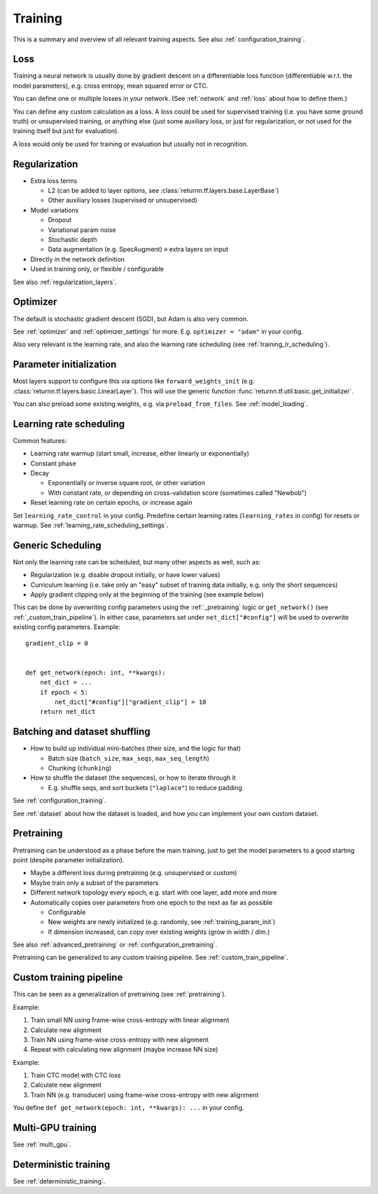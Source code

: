 .. _training:

========
Training
========

This is a summary and overview of all relevant training aspects.
See also :ref:`configuration_training`.


.. _training_loss:

Loss
----

Training a neural network is usually done by gradient descent on a differentiable loss function
(differentiable w.r.t. the model parameters),
e.g. cross entropy, mean squared error or CTC.

You can define one or multiple losses in your network.
(See :ref:`network` and :ref:`loss` about how to define them.)

You can define any custom calculation as a loss.
A loss could be used for supervised training (i.e. you have some ground truth)
or unsupervised training,
or anything else
(just some auxiliary loss, or just for regularization,
or not used for the training itself but just for evaluation).

A loss would only be used for training or evaluation
but usually not in recognition.


.. _training_regularization:

Regularization
--------------

* Extra loss terms

  * L2 (can be added to layer options, see :class:`returnn.tf.layers.base.LayerBase`)
  * Other auxiliary losses (supervised or unsupervised)

* Model variations

  * Dropout
  * Variational param noise
  * Stochastic depth
  * Data augmentation (e.g. SpecAugment) ≡ extra layers on input

* Directly in the network definition
* Used in training only, or flexible / configurable

See also :ref:`regularization_layers`.


.. _training_optimizer:

Optimizer
---------

The default is stochastic gradient descent (SGD),
but Adam is also very common.

See :ref:`optimizer` and :ref:`optimizer_settings` for more.
E.g. ``optimizer = "adam"`` in your config.

Also very relevant is the learning rate,
and also the learning rate scheduling (see :ref:`training_lr_scheduling`).


.. _training_param_init:

Parameter initialization
------------------------

Most layers support to configure this via options like ``forward_weights_init``
(e.g. :class:`returnn.tf.layers.basic.LinearLayer`).
This will use the generic function :func:`returnn.tf.util.basic.get_initializer`.

You can also preload some existing weights, e.g. via ``preload_from_files``.
See :ref:`model_loading`.


.. _training_lr_scheduling:

Learning rate scheduling
------------------------

Common features:

* Learning rate warmup (start small, increase, either linearly or exponentially)
* Constant phase
* Decay

  * Exponentially or inverse square root, or other variation
  * With constant rate, or depending on cross-validation score (sometimes called "Newbob")

* Reset learning rate on certain epochs, or increase again

Set ``learning_rate_control`` in your config.
Predefine certain learning rates (``learning_rates`` in config) for resets or warmup.
See :ref:`learning_rate_scheduling_settings`.


.. _training_scheduling:

Generic Scheduling
------------------

Not only the learning rate can be scheduled, but many other aspects as well, such as:

* Regularization (e.g. disable dropout initially, or have lower values)
* Curriculum learning (i.e. take only an "easy" subset of training data initially, e.g. only the short sequences)
* Apply gradient clipping only at the beginning of the training (see example below)

This can be done by overwriting config parameters using the :ref:`_pretraining` logic or
``get_network()`` (see :ref:`_custom_train_pipeline`).
In either case, parameters set under ``net_dict["#config"]`` will be used to overwrite existing config parameters.
Example::

    gradient_clip = 0


    def get_network(epoch: int, **kwargs):
        net_dict = ...
        if epoch < 5:
            net_dict["#config"]["gradient_clip"] = 10
        return net_dict


Batching and dataset shuffling
------------------------------

* How to build up individual mini-batches (their size, and the logic for that)

  * Batch size (``batch_size``, ``max_seqs``, ``max_seq_length``)
  * Chunking (``chunking``)

* How to shuffle the dataset (the sequences), or how to iterate through it

  * E.g. shuffle seqs, and sort buckets (``"laplace"``) to reduce padding

See :ref:`configuration_training`.

See :ref:`dataset` about how the dataset is loaded,
and how you can implement your own custom dataset.


.. _pretraining:

Pretraining
-----------

Pretraining can be understood as a phase before the main training,
just to get the model parameters to a good starting point
(despite parameter initialization).

* Maybe a different loss during pretraining (e.g. unsupervised or custom)

* Maybe train only a subset of the parameters

* Different network topology every epoch, e.g. start with one layer, add more and more

* Automatically copies over parameters from one epoch to the next as far as possible

  * Configurable
  * New weights are newly initialized (e.g. randomly, see :ref:`training_param_init`)
  * If dimension increased, can copy over existing weights (grow in width / dim.)

See also :ref:`advanced_pretraining` or :ref:`configuration_pretraining`.

Pretraining can be generalized to any custom training pipeline.
See :ref:`custom_train_pipeline`.


.. _custom_train_pipeline:

Custom training pipeline
------------------------

This can be seen as a generalization of pretraining (see :ref:`pretraining`).

Example:

1. Train small NN using frame-wise cross-entropy with linear alignment
2. Calculate new alignment
3. Train NN using frame-wise cross-entropy with new alignment
4. Repeat with calculating new alignment (maybe increase NN size)

Example:

1. Train CTC model with CTC loss
2. Calculate new alignment
3. Train NN (e.g. transducer) using frame-wise cross-entropy with new alignment

You define ``def get_network(epoch: int, **kwargs): ...`` in your config.


Multi-GPU training
------------------

See :ref:`multi_gpu`.


Deterministic training
----------------------

See :ref:`deterministic_training`.
